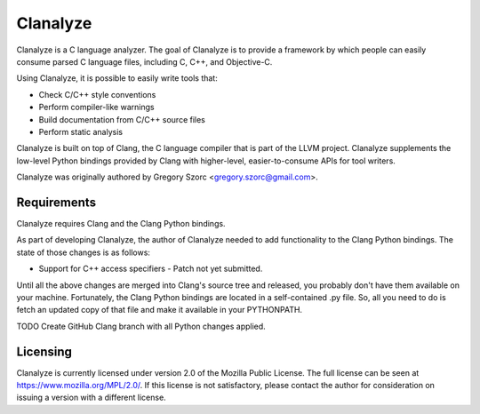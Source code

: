 =========
Clanalyze
=========

Clanalyze is a C language analyzer. The goal of Clanalyze is to provide a
framework by which people can easily consume parsed C language files, including
C, C++, and Objective-C.

Using Clanalyze, it is possible to easily write tools that:

* Check C/C++ style conventions
* Perform compiler-like warnings
* Build documentation from C/C++ source files
* Perform static analysis

Clanalyze is built on top of Clang, the C language compiler that is part of the
LLVM project. Clanalyze supplements the low-level Python bindings provided by
Clang with higher-level, easier-to-consume APIs for tool writers.

Clanalyze was originally authored by Gregory Szorc <gregory.szorc@gmail.com>.

Requirements
============

Clanalyze requires Clang and the Clang Python bindings.

As part of developing Clanalyze, the author of Clanalyze needed to add
functionality to the Clang Python bindings. The state of those changes is
as follows:

* Support for C++ access specifiers - Patch not yet submitted.

Until all the above changes are merged into Clang's source tree and released,
you probably don't have them available on your machine. Fortunately, the
Clang Python bindings are located in a self-contained .py file. So, all you
need to do is fetch an updated copy of that file and make it available in your
PYTHONPATH.

TODO Create GitHub Clang branch with all Python changes applied.

Licensing
=========

Clanalyze is currently licensed under version 2.0 of the Mozilla Public License.
The full license can be seen at https://www.mozilla.org/MPL/2.0/. If this
license is not satisfactory, please contact the author for consideration on
issuing a version with a different license.

